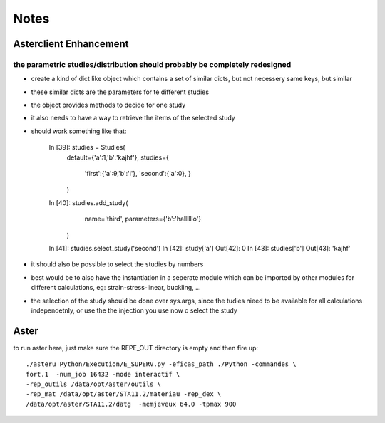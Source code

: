 Notes
#####
Asterclient Enhancement
***********************
the parametric studies/distribution should probably be completely redesigned
============================================================================
* create a kind of dict like object which contains a set of similar dicts, but
  not necessery same keys, but similar
* these similar dicts are the parameters for te different studies
* the object provides methods to decide for one study
* it also needs to have a way to retrieve the items of the selected study
* should work something like that:

    In [39]: studies = Studies(
             default={'a':1,'b':'kajhf'},
             studies={
                 'first':{'a':9,'b':'i'},
                 'second':{'a':0},
                 }
             )
    In [40]: studies.add_study(
                 name='third',
                 parameters={'b':'hallllllo'}
             )

    In [41]: studies.select_study('second')
    In [42]: study['a']
    Out[42]: 0
    In [43]: studies['b']
    Out[43]: 'kajhf'

* it should also be possible to select the studies by numbers
* best would be to also have the instantiation in a seperate module which can
  be imported by other modules for different calculations, eg:
  strain-stress-linear, buckling, ...
                 
* the selection of the study should be done over sys.args, since the tudies
  nieed to be available for all calculations independetnly, or use the the
  injection you use now o select the study

Aster
*****
to run aster here, just make sure the REPE_OUT directory is empty and then fire
up::

    ./asteru Python/Execution/E_SUPERV.py -eficas_path ./Python -commandes \
    fort.1  -num_job 16432 -mode interactif \
    -rep_outils /data/opt/aster/outils \
    -rep_mat /data/opt/aster/STA11.2/materiau -rep_dex \
    /data/opt/aster/STA11.2/datg  -memjeveux 64.0 -tpmax 900
